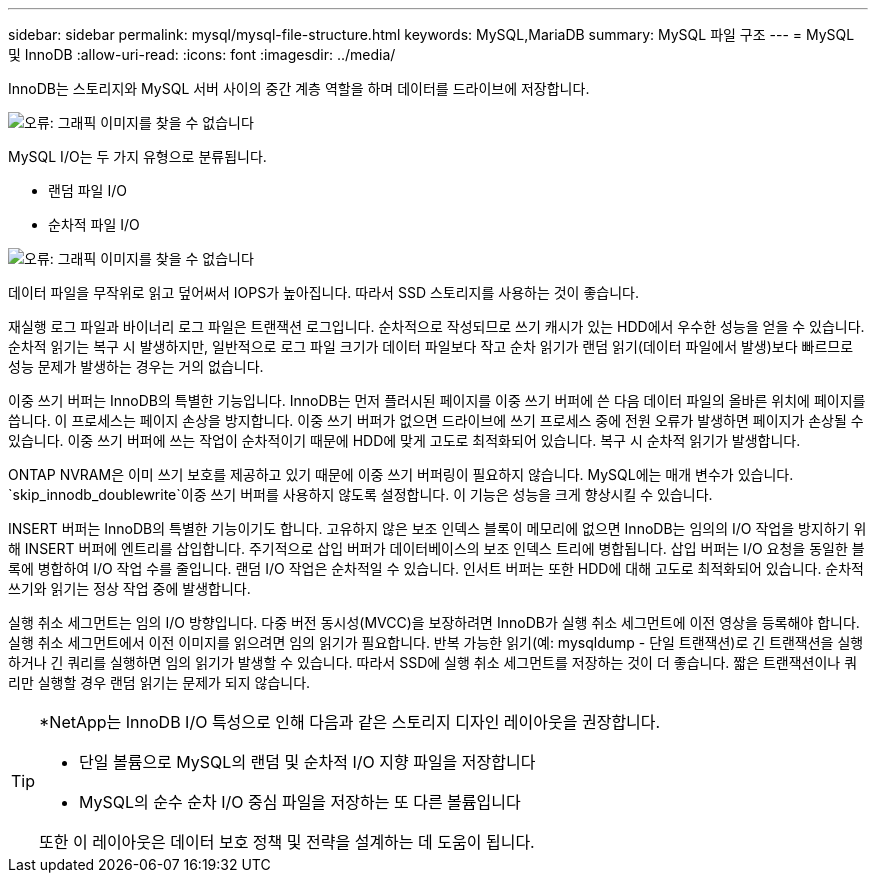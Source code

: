 ---
sidebar: sidebar 
permalink: mysql/mysql-file-structure.html 
keywords: MySQL,MariaDB 
summary: MySQL 파일 구조 
---
= MySQL 및 InnoDB
:allow-uri-read: 
:icons: font
:imagesdir: ../media/


[role="lead"]
InnoDB는 스토리지와 MySQL 서버 사이의 중간 계층 역할을 하며 데이터를 드라이브에 저장합니다.

image:mysql-file-structure1.png["오류: 그래픽 이미지를 찾을 수 없습니다"]

MySQL I/O는 두 가지 유형으로 분류됩니다.

* 랜덤 파일 I/O
* 순차적 파일 I/O


image:mysql-file-structure2.png["오류: 그래픽 이미지를 찾을 수 없습니다"]

데이터 파일을 무작위로 읽고 덮어써서 IOPS가 높아집니다. 따라서 SSD 스토리지를 사용하는 것이 좋습니다.

재실행 로그 파일과 바이너리 로그 파일은 트랜잭션 로그입니다. 순차적으로 작성되므로 쓰기 캐시가 있는 HDD에서 우수한 성능을 얻을 수 있습니다. 순차적 읽기는 복구 시 발생하지만, 일반적으로 로그 파일 크기가 데이터 파일보다 작고 순차 읽기가 랜덤 읽기(데이터 파일에서 발생)보다 빠르므로 성능 문제가 발생하는 경우는 거의 없습니다.

이중 쓰기 버퍼는 InnoDB의 특별한 기능입니다. InnoDB는 먼저 플러시된 페이지를 이중 쓰기 버퍼에 쓴 다음 데이터 파일의 올바른 위치에 페이지를 씁니다. 이 프로세스는 페이지 손상을 방지합니다. 이중 쓰기 버퍼가 없으면 드라이브에 쓰기 프로세스 중에 전원 오류가 발생하면 페이지가 손상될 수 있습니다. 이중 쓰기 버퍼에 쓰는 작업이 순차적이기 때문에 HDD에 맞게 고도로 최적화되어 있습니다. 복구 시 순차적 읽기가 발생합니다.

ONTAP NVRAM은 이미 쓰기 보호를 제공하고 있기 때문에 이중 쓰기 버퍼링이 필요하지 않습니다. MySQL에는 매개 변수가 있습니다. `skip_innodb_doublewrite`이중 쓰기 버퍼를 사용하지 않도록 설정합니다. 이 기능은 성능을 크게 향상시킬 수 있습니다.

INSERT 버퍼는 InnoDB의 특별한 기능이기도 합니다. 고유하지 않은 보조 인덱스 블록이 메모리에 없으면 InnoDB는 임의의 I/O 작업을 방지하기 위해 INSERT 버퍼에 엔트리를 삽입합니다. 주기적으로 삽입 버퍼가 데이터베이스의 보조 인덱스 트리에 병합됩니다. 삽입 버퍼는 I/O 요청을 동일한 블록에 병합하여 I/O 작업 수를 줄입니다. 랜덤 I/O 작업은 순차적일 수 있습니다. 인서트 버퍼는 또한 HDD에 대해 고도로 최적화되어 있습니다. 순차적 쓰기와 읽기는 정상 작업 중에 발생합니다.

실행 취소 세그먼트는 임의 I/O 방향입니다. 다중 버전 동시성(MVCC)을 보장하려면 InnoDB가 실행 취소 세그먼트에 이전 영상을 등록해야 합니다. 실행 취소 세그먼트에서 이전 이미지를 읽으려면 임의 읽기가 필요합니다. 반복 가능한 읽기(예: mysqldump - 단일 트랜잭션)로 긴 트랜잭션을 실행하거나 긴 쿼리를 실행하면 임의 읽기가 발생할 수 있습니다. 따라서 SSD에 실행 취소 세그먼트를 저장하는 것이 더 좋습니다. 짧은 트랜잭션이나 쿼리만 실행할 경우 랜덤 읽기는 문제가 되지 않습니다.

[TIP]
====
*NetApp는 InnoDB I/O 특성으로 인해 다음과 같은 스토리지 디자인 레이아웃을 권장합니다.

* 단일 볼륨으로 MySQL의 랜덤 및 순차적 I/O 지향 파일을 저장합니다
* MySQL의 순수 순차 I/O 중심 파일을 저장하는 또 다른 볼륨입니다


또한 이 레이아웃은 데이터 보호 정책 및 전략을 설계하는 데 도움이 됩니다.

====